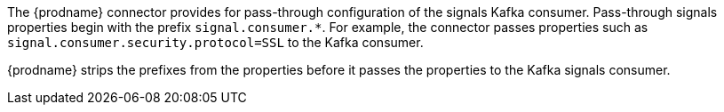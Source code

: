 The {prodname} connector provides for pass-through configuration of the signals Kafka consumer.
Pass-through signals properties begin with the prefix `signal.consumer.*`.
For example, the connector passes properties such as `signal.consumer.security.protocol=SSL` to the Kafka consumer.

{prodname} strips the prefixes from the properties before it passes the properties to the Kafka signals consumer.
